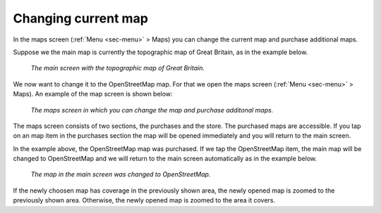 .. _sec-change-map:

Changing current map
====================

In the maps screen (:ref:`Menu <sec-menu>` > Maps) you can change the current map and purchase additional maps.

Suppose we the main map is currently the topographic map of Great Britain, as in the example below.

.. figure:: ../_static/map-change1.jpg
   :height: 568px
   :width: 320px
   :alt: Main map screen Great Britain Topo GPS
   
   *The main screen with the topographic map of Great Britain.*
   
We now want to change it to the OpenStreetMap map. For that we open the maps screen (:ref:`Menu <sec-menu>` > Maps).
An example of the map screen is shown below:

.. figure:: ../_static/map-change2.png
   :height: 568px
   :width: 320px
   :alt: Maps screen Topo GPS
   
   *The maps screen in which you can change the map and purchase additonal maps.*
   
The maps screen consists of two sections, the purchases and the store. The purchased maps are accessible. If you tap
on an map item in the purchases section the map will be opened immediately and you will return to the main screen.

In the example above, the OpenStreetMap map was purchased. If we tap the OpenStreetMap item, the main map will be changed to OpenStreetMap and we will return to the main screen automatically as in the example below.

.. figure:: ../_static/map-change3.png
   :height: 568px
   :width: 320px
   :alt: Main map screen OpenStreetMap Topo GPS
   
   *The map in the main screen was changed to OpenStreetMap.*

If the newly choosen map has coverage in the previously shown area, the newly opened map is zoomed to the previously shown area. Otherwise, the newly opened map is zoomed to the area it covers.

